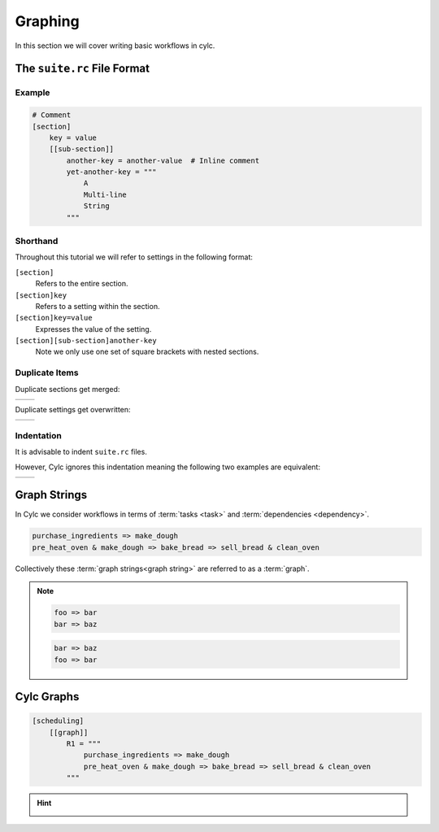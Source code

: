 .. _tutorial-cylc-graphing:

Graphing
========

In this section we will cover writing basic workflows in cylc.


.. _Cylc file format:

The ``suite.rc`` File Format
----------------------------

.. ifnotslides::

   We refer to a Cylc workflow as a :term:`Cylc suite`. A Cylc suite is a
   directory containing a ``suite.rc`` file. This configuration file is where
   we define our workflow. The ``suite.rc`` file uses a nested `INI`_-based
   format:

.. ifslides::

   * Cylc workflow == Cylc suite
   * Cylc suite is a directory containing a ``suite.rc`` file
   * The ``suite.rc`` file is written in a nested `INI`_-based format

.. ifnotslides::

   * Comments start with a ``#`` character.
   * Settings are written as ``key = value`` pairs.
   * Settings can be contained within sections.
   * Sections are written inside square brackets i.e. ``[section-name]``.
   * Sections can be nested, by adding an extra square bracket with each level,
     so a sub-section would be written ``[[sub-section]]``, a sub-sub-section
     ``[[[sub-sub-section]]]``, and so on.

Example
^^^^^^^

.. code-block:: cylc

   # Comment
   [section]
       key = value
       [[sub-section]]
           another-key = another-value  # Inline comment
           yet-another-key = """
               A
               Multi-line
               String
           """

Shorthand
^^^^^^^^^

Throughout this tutorial we will refer to settings in the following format:

``[section]``
   Refers to the entire section.
``[section]key``
   Refers to a setting within the section.
``[section]key=value``
   Expresses the value of the setting.
``[section][sub-section]another-key``
   Note we only use one set of square brackets with nested sections.

Duplicate Items
^^^^^^^^^^^^^^^

Duplicate sections get merged:

.. list-table::
   :class: grid-table

   * -
      .. code-block:: cylc
         :caption: input

         [a]
            c = C
         [b]
            d = D
         [a]  # duplicate
            e = E

     -
      .. code-block:: cylc
         :caption: result

         [a]
            c = C
            e = E
         [b]
            d = D

.. nextslide::

Duplicate settings get overwritten:

.. list-table::
   :class: grid-table

   * -
      .. code-block:: cylc
         :caption: input

         a = foo
         a = bar  # duplicate

     -
      .. code-block:: cylc
         :caption: result

         a = bar

Indentation
^^^^^^^^^^^

It is advisable to indent ``suite.rc`` files.

However, Cylc ignores this indentation meaning the following two examples
are equivalent:

.. list-table::
   :class: grid-table

   * - 
       .. code-block:: cylc
          :caption: input

          [section]
              a = A
              [[sub-section]]
                  b = B
              b = C
              # this setting is still
              # in [[sub-section]]


     - 
       .. code-block:: cylc
          :caption: result

          [section]
              a = A
              [[sub-section]]
                  b = C


Graph Strings
-------------

In Cylc we consider workflows in terms of :term:`tasks <task>` and
:term:`dependencies <dependency>`.

.. ifnotslides::

   Task are represented as words and dependencies as arrows (``=>``), so the
   following text defines two tasks where ``make_dough`` is dependent on
   ``purchase_ingredients``:

.. minicylc::
   :align: center
   :snippet:
   :theme: demo

   purchase_ingredients => make_dough

.. nextslide::

.. ifnotslides::

   In a Cylc workflow this would mean that ``make_dough`` would only run when
   ``purchase_ingredients`` has succeeded. These :term:`dependencies
   <dependency>` can be chained together:

.. minicylc::
   :align: center
   :snippet:
   :theme: demo

   purchase_ingredients => make_dough => bake_bread => sell_bread

.. nextslide::

.. ifnotslides::

   This line of text is referred to as a :term:`graph string`. These graph
   strings can be combined to form more complex workflows:

.. minicylc::
   :align: center
   :snippet:
   :theme: demo

   purchase_ingredients => make_dough => bake_bread => sell_bread
   pre_heat_oven => bake_bread
   bake_bread => clean_oven

.. nextslide::

.. ifnotslides::

   Graph strings can also contain "and" (``&``) and "or" (``|``) operators, for
   instance the following lines are equivalent to the ones just above:

.. code-block:: cylc-graph

   purchase_ingredients => make_dough
   pre_heat_oven & make_dough => bake_bread => sell_bread & clean_oven

.. nextslide::

Collectively these :term:`graph strings<graph string>` are referred to as a
:term:`graph`.

.. admonition:: Note
   :class: tip

   .. ifnotslides::

      The order in which lines appear in the graph section doesn't matter, for
      instance the following examples are the same as each other:

   .. code-block:: cylc-graph

      foo => bar
      bar => baz

   .. code-block:: cylc-graph

      bar => baz
      foo => bar


Cylc Graphs
-----------

.. ifnotslides::

   In a :term:`Cylc suite` the :term:`graph` is stored under the
   ``[scheduling][graph]R1`` setting, i.e:

.. code-block:: cylc

   [scheduling]
       [[graph]]
           R1 = """
               purchase_ingredients => make_dough
               pre_heat_oven & make_dough => bake_bread => sell_bread & clean_oven
           """

.. nextslide::

.. ifnotslides::

   This is a minimal :term:`Cylc suite`, in which we have defined a
   :term:`graph` representing a workflow for Cylc to run.
   We have not yet provided Cylc with the scripts or binaries to run for
   each task. This will be covered later in the
   :ref:`runtime tutorial <tutorial-runtime>`.

   Cylc provides a GUI for visualising :term:`graphs <graph>`. It is run on the
   command line using the ``cylc graph <path>`` command where the path ``path``
   is to the ``suite.rc`` file you wish to visualise.

   When run, ``cylc graph`` will display a diagram similar to the ones you have
   seen so far. The number ``1`` which appears below each task is the
   :term:`cycle point`. We will explain what this means in the next section.

.. image:: ../img/cylc-graph.png
   :align: center

.. nextslide::

.. hint::

   .. ifnotslides::

      A graph can be drawn in multiple ways, for instance the following two
      examples are equivalent:

   .. ifslides::

      A graph can be drawn in multiple ways:

   .. image:: ../img/cylc-graph-reversible.svg
      :align: center

   .. ifnotslides::

      The graph drawn by ``cylc graph`` may vary slightly from one run to
      another but the tasks and dependencies will always be the same.

.. nextslide::

.. ifslides::

   .. rubric:: In this practical we will create a new Cylc suite and write a
      graph for it to use.

   Next session: :ref:`tutorial-integer-cycling`

.. practical::

   .. rubric:: In this practical we will create a new Cylc suite and write a
      graph for it to use.

   #. **Create a Cylc suite.**

      A Cylc suite is just a directory containing a ``suite.rc`` file.

      If you don't have one already, create a ``cylc-run`` directory in your
      user space i.e::

         ~/cylc-run

      Within this directory create a new folder called ``graph-introduction``,
      which is to be our :term:`suite directory`. Move into it:

      .. code-block:: bash

         mkdir ~/cylc-run/graph-introduction
         cd ~/cylc-run/graph-introduction

      Inside this directory create a ``suite.rc`` file and paste in the
      following text:

      .. code-block:: cylc

         [scheduling]
             [[graph]]
                 R1 = """
                     # Write graph strings here!
                 """

   #. **Write a graph.**

      We now have a blank Cylc suite, next we need to define a workflow.

      Edit your ``suite.rc`` file to add graph strings representing the
      following graph:

      .. digraph:: graph_tutorial
         :align: center

         a -> b -> d -> e
         c -> b -> f

   #. **Use** ``cylc graph`` **to visualise the workflow.**

      Once you have written some graph strings try using ``cylc graph`` to
      display the workflow. Run the following command:

      .. code-block:: bash

         cylc graph .

      .. admonition:: Note
         :class: hint

         ``cylc graph`` takes the path to the suite as an argument. As we are
         inside the :term:`suite directory` we can run ``cylc graph .``.

      If the results don't match the diagram above try going back to the
      suite.rc file and making changes.

      .. tip::

         In the top right-hand corner of the ``cylc graph`` window there is a
         refresh button which will reload the GUI with any changes you have
         made.

         .. image:: ../img/cylc-graph-refresh.png
            :align: center


      .. spoiler:: Solution warning

         There are multiple correct ways to write this graph. So long as what
         you see in ``cylc graph`` matches the above diagram then you have a
         correct solution.

         Two valid examples:

         .. code-block:: cylc-graph

            a & c => b => d & f
            d => e

         .. code-block:: cylc-graph

            a => b => d => e
            c => b => f

         The whole suite should look something like this:

         .. code-block:: cylc

            [scheduling]
                [[graph]]
                    R1 = """
                        a & c => b => d & f
                        d => e
                    """
